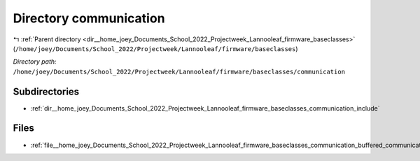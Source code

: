 .. _dir__home_joey_Documents_School_2022_Projectweek_Lannooleaf_firmware_baseclasses_communication:


Directory communication
=======================


|exhale_lsh| :ref:`Parent directory <dir__home_joey_Documents_School_2022_Projectweek_Lannooleaf_firmware_baseclasses>` (``/home/joey/Documents/School_2022/Projectweek/Lannooleaf/firmware/baseclasses``)

.. |exhale_lsh| unicode:: U+021B0 .. UPWARDS ARROW WITH TIP LEFTWARDS

*Directory path:* ``/home/joey/Documents/School_2022/Projectweek/Lannooleaf/firmware/baseclasses/communication``

Subdirectories
--------------

- :ref:`dir__home_joey_Documents_School_2022_Projectweek_Lannooleaf_firmware_baseclasses_communication_include`


Files
-----

- :ref:`file__home_joey_Documents_School_2022_Projectweek_Lannooleaf_firmware_baseclasses_communication_buffered_communicator.cpp`


